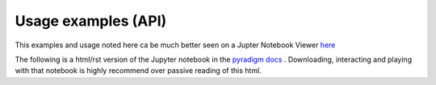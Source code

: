 ---------------------
Usage examples (API)
---------------------

This examples and usage noted here ca be much better seen on a Jupter Notebook Viewer `here <https://nbviewer.jupyter.org/github/raamana/pyradigm/blob/master/docs/usage.ipynb>`_

The following is a html/rst version of the Jupyter notebook in the `pyradigm docs <https://github.com/raamana/pyradigm/blob/master/docs/usage.ipynb>`_ . Downloading, interacting and playing with that notebook is highly recommend over passive reading of this html.
